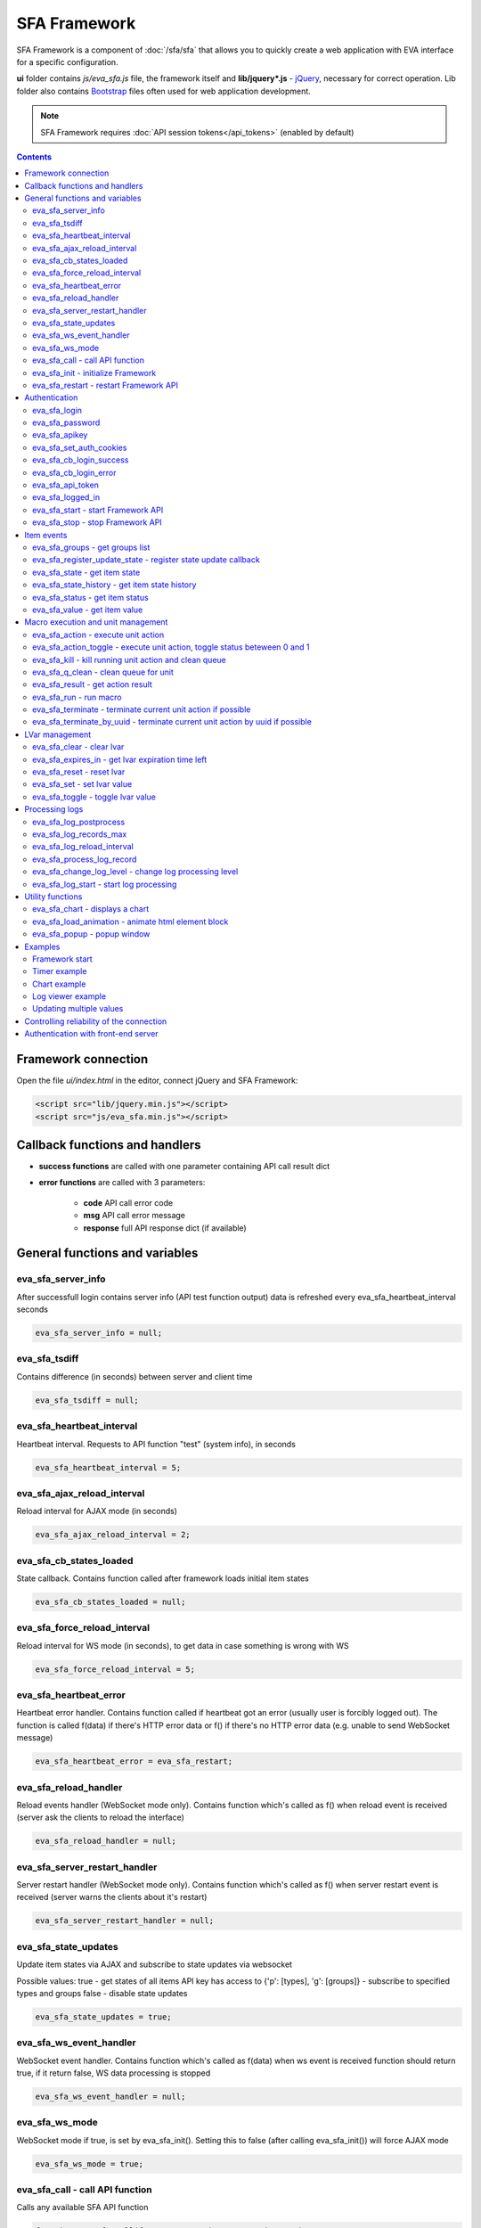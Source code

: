 SFA Framework
*************

SFA Framework is a component of :doc:`/sfa/sfa` that allows you to quickly
create a web application with EVA interface for a specific configuration.

**ui** folder contains *js/eva_sfa.js* file, the framework itself and
**lib/jquery*.js** - `jQuery <https://jquery.com/>`_, necessary for correct
operation. Lib folder also contains `Bootstrap <http://getbootstrap.com/>`_
files often used for web application development.

.. note::

    SFA Framework requires :doc:`API session tokens</api_tokens>` (enabled by
    default)

.. contents::

Framework connection
====================

Open the file *ui/index.html* in the editor, connect jQuery and SFA Framework:

.. code-block:: html

    <script src="lib/jquery.min.js"></script>
    <script src="js/eva_sfa.min.js"></script>

Callback functions and handlers
===============================

* **success functions** are called with one parameter containing API call result dict

* **error functions** are called with 3 parameters:

    * **code** API call error code
    * **msg** API call error message
    * **response** full API response dict (if available)


.. _sfw_cat_general:

General functions and variables
===============================


.. _sfw_eva_sfa_server_info:

eva_sfa_server_info
-------------------

After successfull login contains server info (API test function output) data is refreshed every eva_sfa_heartbeat_interval seconds

.. code-block:: javascript

    eva_sfa_server_info = null;


.. _sfw_eva_sfa_tsdiff:

eva_sfa_tsdiff
--------------

Contains difference (in seconds) between server and client time

.. code-block:: javascript

    eva_sfa_tsdiff = null;


.. _sfw_eva_sfa_heartbeat_interval:

eva_sfa_heartbeat_interval
--------------------------

Heartbeat interval. Requests to API function "test" (system info), in seconds

.. code-block:: javascript

    eva_sfa_heartbeat_interval = 5;


.. _sfw_eva_sfa_ajax_reload_interval:

eva_sfa_ajax_reload_interval
----------------------------

Reload interval for AJAX mode (in seconds)

.. code-block:: javascript

    eva_sfa_ajax_reload_interval = 2;


.. _sfw_eva_sfa_cb_states_loaded:

eva_sfa_cb_states_loaded
------------------------

State callback. Contains function called after framework loads initial item states

.. code-block:: javascript

    eva_sfa_cb_states_loaded = null;


.. _sfw_eva_sfa_force_reload_interval:

eva_sfa_force_reload_interval
-----------------------------

Reload interval for WS mode (in seconds), to get data in case something is wrong with WS

.. code-block:: javascript

    eva_sfa_force_reload_interval = 5;


.. _sfw_eva_sfa_heartbeat_error:

eva_sfa_heartbeat_error
-----------------------

Heartbeat error handler. Contains function called if heartbeat got an error (usually user is forcibly logged out). The function is called f(data) if there's HTTP error data or f() if there's no HTTP error data (e.g. unable to send WebSocket message)

.. code-block:: javascript

    eva_sfa_heartbeat_error = eva_sfa_restart;


.. _sfw_eva_sfa_reload_handler:

eva_sfa_reload_handler
----------------------

Reload events handler (WebSocket mode only). Contains function which's called as f() when reload event is received (server ask the clients to reload the interface)

.. code-block:: javascript

    eva_sfa_reload_handler = null;


.. _sfw_eva_sfa_server_restart_handler:

eva_sfa_server_restart_handler
------------------------------

Server restart handler (WebSocket mode only). Contains function which's called as f() when server restart event is received (server warns the clients about it's restart)

.. code-block:: javascript

    eva_sfa_server_restart_handler = null;


.. _sfw_eva_sfa_state_updates:

eva_sfa_state_updates
---------------------

Update item states via AJAX and subscribe to state updates via websocket
 
Possible values:  true - get states of all items API key has access to  {'p': [types], 'g': [groups]} - subscribe to specified types and groups  false - disable state updates

.. code-block:: javascript

    eva_sfa_state_updates = true;


.. _sfw_eva_sfa_ws_event_handler:

eva_sfa_ws_event_handler
------------------------

WebSocket event handler. Contains function which's called as f(data) when ws event is received function should return true, if it return false, WS data processing is stopped

.. code-block:: javascript

    eva_sfa_ws_event_handler = null;


.. _sfw_eva_sfa_ws_mode:

eva_sfa_ws_mode
---------------

WebSocket mode if true, is set by eva_sfa_init(). Setting this to false (after calling eva_sfa_init()) will force AJAX mode

.. code-block:: javascript

    eva_sfa_ws_mode = true;




.. _sfw_eva_sfa_call:

eva_sfa_call - call API function
--------------------------------

Calls any available SFA API function

.. code-block:: javascript

    function eva_sfa_call(func, params, cb_success, cb_error)

Parameters:

* **func** API function
* **params** function params
* **cb_success** function called on success
* **cb_error** function called if error occured

.. _sfw_eva_sfa_init:

eva_sfa_init - initialize Framework
-----------------------------------

Initializes eva_sfa javascript API automatically sets WebSocket or AJAX mode depending on the browser features.
Always call this function at your program start

.. code-block:: javascript

    function eva_sfa_init()

.. _sfw_eva_sfa_restart:

eva_sfa_restart - restart Framework API
---------------------------------------

e.g. used on heartbeat error

.. code-block:: javascript

    function eva_sfa_restart()


.. _sfw_cat_auth:

Authentication
==============


.. _sfw_eva_sfa_login:

eva_sfa_login
-------------

Should always contain authentication login or API will be unable to reconnect in case of e.g. server reboot

.. code-block:: javascript

    eva_sfa_login = '';


.. _sfw_eva_sfa_password:

eva_sfa_password
----------------

Should always contain authentication password

.. code-block:: javascript

    eva_sfa_password = '';


.. _sfw_eva_sfa_apikey:

eva_sfa_apikey
--------------

Use API key instead of login. Insecure but fine for testing and specific configs

.. code-block:: javascript

    eva_sfa_apikey = null;


.. _sfw_eva_sfa_set_auth_cookies:

eva_sfa_set_auth_cookies
------------------------

Use auth cookies for /ui, /pvt and /rpvt

.. code-block:: javascript

    eva_sfa_set_auth_cookies = true;


.. _sfw_eva_sfa_cb_login_success:

eva_sfa_cb_login_success
------------------------

Successful login callback. Contains function called after successful login

.. code-block:: javascript

    eva_sfa_cb_login_success = null;


.. _sfw_eva_sfa_cb_login_error:

eva_sfa_cb_login_error
----------------------

Failed login callback. Contains function called after failed login

.. code-block:: javascript

    eva_sfa_cb_login_error = null;


.. _sfw_eva_sfa_api_token:

eva_sfa_api_token
-----------------

Contains current API token after log in. Filled by framework automatically

.. code-block:: javascript

    eva_sfa_api_token = null;


.. _sfw_eva_sfa_logged_in:

eva_sfa_logged_in
-----------------

True if framework engine is started and user is logged in, false if not. Should not be changed outside framework functions

.. code-block:: javascript

    eva_sfa_logged_in = false;




.. _sfw_eva_sfa_start:

eva_sfa_start - start Framework API
-----------------------------------

After calling the function will authenticate user, open WebSocket (in case of WS mode) or schedule AJAX refresh interval.

.. code-block:: javascript

    function eva_sfa_start()

.. _sfw_eva_sfa_stop:

eva_sfa_stop - stop Framework API
---------------------------------

After calling the function will close open WebSocket if available, clear all the refresh intervals then try to close server session

.. code-block:: javascript

    function eva_sfa_stop(cb)


.. _sfw_cat_events:

Item events
===========




.. _sfw_eva_sfa_groups:

eva_sfa_groups - get groups list
--------------------------------



.. code-block:: javascript

    function eva_sfa_groups(params, cb_success, cb_error)

Parameters:

* **params** object with props

    * **p** item type (U for unit, S for sensor, LV for lvar)

    * **g** group filter (mqtt style)
* **cb_success** function called on success
* **cb_error** function called if error occured

.. _sfw_eva_sfa_register_update_state:

eva_sfa_register_update_state - register state update callback
--------------------------------------------------------------

Register the function (or javascript code) to be called in case of state change event (or at first state load).
If state is already loaded, function will be called immediately

.. code-block:: javascript

    function eva_sfa_register_update_state(oid, cb)

Parameters:

* **oid** item id in format type:full_id, e.g. sensor:env/temp1
* **cb** function to be called

.. _sfw_eva_sfa_state:

eva_sfa_state - get item state
------------------------------



.. code-block:: javascript

    function eva_sfa_state(oid)

Parameters:

* **oid** item id in format type:full_id, e.g. sensor:env/temp1

Returns:

object state or undefined if no object found

.. _sfw_eva_sfa_state_history:

eva_sfa_state_history - get item state history
----------------------------------------------



.. code-block:: javascript

    function eva_sfa_state_history(oid, params, cb_success, cb_error)

Parameters:

* **params** state history params
* **cb_success** function called on success
* **cb_error** function called if error occured

.. _sfw_eva_sfa_status:

eva_sfa_status - get item status
--------------------------------



.. code-block:: javascript

    function eva_sfa_status(oid)

Parameters:

* **oid** item id in format type:full_id, e.g. sensor:env/temp1

Returns:

object status(int) or undefined if no object found

.. _sfw_eva_sfa_value:

eva_sfa_value - get item value
------------------------------



.. code-block:: javascript

    function eva_sfa_value(oid)

Parameters:

* **oid** item id in format type:full_id, e.g. sensor:env/temp1

Returns:

object value (null, string or numeric if possible) or undefined if no object found


.. _sfw_cat_mgmt:

Macro execution and unit management
===================================




.. _sfw_eva_sfa_action:

eva_sfa_action - execute unit action
------------------------------------



.. code-block:: javascript

    function eva_sfa_action(unit_id, params, cb_success, cb_error)

Parameters:

* **unit_id** full unit ID
* **params** object with props

    * **s** new unit status (int)

    * **v** new unit value (optional)

    * **w** seconds to wait until complete

    * **p** action priority (optional)

    * **u** action uuid (optional)
* **cb_success** function called on success
* **cb_error** function called if error occured

.. _sfw_eva_sfa_action_toggle:

eva_sfa_action_toggle - execute unit action, toggle status beteween 0 and 1
---------------------------------------------------------------------------



.. code-block:: javascript

    function eva_sfa_action_toggle(unit_id, params, cb_success, cb_error)

Parameters:

* **unit_id** full unit ID
* **params** object with props

    * **v** new unit value (optional)

    * **w** seconds to wait until complete

    * **p** action priority (optional)

    * **u** action uuid (optional)
* **cb_success** function called on success
* **cb_error** function called if error occured

.. _sfw_eva_sfa_kill:

eva_sfa_kill - kill running unit action and clean queue
-------------------------------------------------------



.. code-block:: javascript

    function eva_sfa_kill(unit_id, cb_success, cb_error)

Parameters:

* **unit_id** full unit ID

.. _sfw_eva_sfa_q_clean:

eva_sfa_q_clean - clean queue for unit
--------------------------------------



.. code-block:: javascript

    function eva_sfa_q_clean(unit_id, cb_success, cb_error)

Parameters:

* **unit_id** full unit ID

.. _sfw_eva_sfa_result:

eva_sfa_result - get action result
----------------------------------



.. code-block:: javascript

    function eva_sfa_result(params, cb_success, cb_error)

Parameters:

* **params** object with props

    * **i** object oid (type:group/id), unit or lmacro

    * **u** action uuid (either i or u must be specified)

    * **g** filter by group

    * **s** filter by status (Q, R, F - queued, running, finished)
* **cb_success** function called on success
* **cb_error** function called if error occured

.. _sfw_eva_sfa_run:

eva_sfa_run - run macro
-----------------------



.. code-block:: javascript

    function eva_sfa_run(macro_id, params, cb_success, cb_error)

Parameters:

* **macro_id** full macro ID
* **params** object with props

    * **a** macro args

    * **kw** macro kwargs

    * **w** seconds to wait until complete

    * **p** action priority

    * **u** action uuid
* **cb_success** function called on success
* **cb_error** function called if error occured

.. _sfw_eva_sfa_terminate:

eva_sfa_terminate - terminate current unit action if possible
-------------------------------------------------------------



.. code-block:: javascript

    function eva_sfa_terminate(unit_id, cb_success, cb_error)

Parameters:

* **unit_id** full unit ID

.. _sfw_eva_sfa_terminate_by_uuid:

eva_sfa_terminate_by_uuid - terminate current unit action by uuid if possible
-----------------------------------------------------------------------------



.. code-block:: javascript

    function eva_sfa_terminate_by_uuid(uuid, cb_success, cb_error)

Parameters:

* **uuid** action uuid


.. _sfw_cat_lvar:

LVar management
===============




.. _sfw_eva_sfa_clear:

eva_sfa_clear - clear lvar
--------------------------

For timer - set status to 0, otherwise value to 0

.. code-block:: javascript

    function eva_sfa_clear(lvar_id, cb_success, cb_error)

Parameters:

* **lvar_id** full lvar ID

.. _sfw_eva_sfa_expires_in:

eva_sfa_expires_in - get lvar expiration time left
--------------------------------------------------



.. code-block:: javascript

    function eva_sfa_expires_in(lvar_id)

Parameters:

* **lvar_id** item id in format type:full_id, e.g. lvar:timers/timer1

Returns:

- seconds to expiration, -1 if expired, -2 if stopped

.. _sfw_eva_sfa_reset:

eva_sfa_reset - reset lvar
--------------------------

Set status/value to 1

.. code-block:: javascript

    function eva_sfa_reset(lvar_id, cb_success, cb_error)

Parameters:

* **lvar_id** full lvar ID

.. _sfw_eva_sfa_set:

eva_sfa_set - set lvar value
----------------------------



.. code-block:: javascript

    function eva_sfa_set(lvar_id, value, cb_success, cb_error)

Parameters:

* **lvar_id** full lvar ID
* **value** new lvar value, optional

.. _sfw_eva_sfa_toggle:

eva_sfa_toggle - toggle lvar value
----------------------------------

Toggle current value (if value is 0 or 1) useful when lvar is being used as flag

.. code-block:: javascript

    function eva_sfa_toggle(lvar_id, cb_success, cb_error)

Parameters:

* **lvar_id** full lvar ID


.. _sfw_cat_log:

Processing logs
===============
For log processing the client API key should have sysfunc=yes permission.

.. _sfw_eva_sfa_log_postprocess:

eva_sfa_log_postprocess
-----------------------

Log post processing callback function e.g. to autoscroll the log viewer

.. code-block:: javascript

    eva_sfa_log_postprocess = null;


.. _sfw_eva_sfa_log_records_max:

eva_sfa_log_records_max
-----------------------

Max log records to get/keep

.. code-block:: javascript

    eva_sfa_log_records_max = 200;


.. _sfw_eva_sfa_log_reload_interval:

eva_sfa_log_reload_interval
---------------------------

Log refresh interval for AJAX mode (in seconds)

.. code-block:: javascript

    eva_sfa_log_reload_interval = 2;


.. _sfw_eva_sfa_process_log_record:

eva_sfa_process_log_record
--------------------------

New log record handler

.. code-block:: javascript

    eva_sfa_process_log_record = null;




.. _sfw_eva_sfa_change_log_level:

eva_sfa_change_log_level - change log processing level
------------------------------------------------------



.. code-block:: javascript

    function eva_sfa_change_log_level(log_level)

Parameters:

* **log_level** log processing level

.. _sfw_eva_sfa_log_start:

eva_sfa_log_start - start log processing
----------------------------------------



.. code-block:: javascript

    function eva_sfa_log_start(log_level)

Parameters:

* **log_level** log processing level (optional)


.. _sfw_cat_tools:

Utility functions
=================




.. _sfw_eva_sfa_chart:

eva_sfa_chart - displays a chart
--------------------------------

To work with charts you should include Chart.js library, which is located in file lib/chart.min.js (ui folder).

.. code-block:: javascript

    function eva_sfa_chart(ctx, cfg, oid, params, _do_update)

Parameters:

* **ctx** html container element id to draw in (must have fixed width/height)
* **cfg** Chart.js configuration
* **oid** item oid or oids, array or comma separated (type:full_id)
* **params** object with props

    * **timeframe** timeframe to display (5T - 5 min, 2H - 2 hr, 2D - 2 days etc.), default: 1D

    * **fill** precision[:np] (10T - 60T recommended, more accurate - more data), np - number precision, optional. default: 30T:2

    * **update** update interval in seconds. If the chart conteiner is no longer visible, chart stops updating.

    * **prop** item property to use (default is value)

.. _sfw_eva_sfa_load_animation:

eva_sfa_load_animation - animate html element block
---------------------------------------------------

Simple loading animation

.. code-block:: javascript

    function eva_sfa_load_animation(el_id)

Parameters:

* **el_id** html element id

.. _sfw_eva_sfa_popup:

eva_sfa_popup - popup window
----------------------------

Opens popup window. Requires bootstrap css included There may be only 1 popup opened. If the page want to open another popup, the current one will be overwritten unless it's class is higher than a new one.

.. code-block:: javascript

    function eva_sfa_popup(ctx, pclass, title, msg, params)

Parameters:

* **ctx** html element id to use as popup (any empty <div /> is fine)
* **pclass** popup class: info, warning or error. opens big popup window if '!' is put before the class (e.g. !info)
* **title** popup window title
* **msg** popup window message
* **params** object with handlers and additional parameters:

    * **ct** popup auto close time (sec), equal to pressing escape

    * **btn1** button 1 name ('OK' if not specified)

    * **btn2** button 2 name

    * **btn1a** function to run if button 1 (or enter) is pressed

    * **btn2a** function(arg) to run if button 2 (or escape) is pressed. arg is true if the button was pressed, false if escape key or auto close.

    * **va** validate function which runs before btn1a. if the function return true, the popup is closed and btn1a function is executed. otherwise the popup is kept and the function btn1a is not executed. va function is used to validate an input, if popup contains any input fields.



Examples
========

Examples of the SFA framework usage are provided in ":doc:`/tutorial/tut_ui`"
part of the EVA :doc:`tutorial</tutorial/tutorial>`.

.. _sfw_example_general:

Framework start
---------------

.. code-block:: javascript

    /**
    * Hide login form and show primary interface <div />
    */
    function after_login() {
        $('#login_form').hide();
        $('#interface').show();
    }

    /**
    * Show error message
    */
    function failed_login(code, msg, response) {
        $('#login_form_error').html(msg);
    }

    $(document).ready(function() {
        eva_sfa_cb_login_success = after_login;
        eva_sfa_cb_login_error = failed_login;
        eva_sfa_init();
        // function ui_set_sensor will handle sensor event by the specified mask
        eva_sfa_register_update_state('sensor:greenhouse*/env/temp', ui_set_sensor);
        eva_sfa_register_update_state('sensor:greenhouse*/env/hum', ui_set_sensor);
        // function for login form submit event
        $('#login_form').submit(function(e) {
          e.preventDefault();
          eva_sfa_login = e.currentTarget.login.value;
          eva_sfa_password = e.currentTarget.password.value;
          eva_sfa_start();
          });
    }


.. _sfw_example_timer:

Timer example
-------------

The following example shows how to display the timer countdown. The countdown
is updated every 500 ms.

.. code-block:: javascript

    function show_countdown() {
        var t = eva_sfa_expires_in('timers/timer1');
        if (t === undefined || t == null) {
            $('#timer').html('');
        } else {
            if (t == -2) {
                $('#timer').html('STOPPED');
            } else if (t == -1 ) {
                $('#timer').html('FINISHED');
            } else {
                t = Number(Math.round(t * 10) / 10).toFixed(1);
                $('#timer').html(t);
            }
        }
    }

    setInterval(show_countdown, 500);

.. _sfw_chart_example:

Chart example
-------------

We have 2 sensors, for internal and external air temperature and want their
data to be placed in one chart.

Chart options:

.. code-block:: javascript

    var chart_opts = {
            responsive: false,
            //animation: false,
            legend: {
                display: true
            },
            scales: {
                xAxes: [{
                    type: "time",
                    time: {
                        unit: 'hour',
                        unitStepSize: 1,
                        round: 'minute',
                        tooltipFormat: "H:mm:ss",
                        displayFormats: {
                          hour: 'MMM D, H:mm'
                        }
                    },
                    ticks: {
                        minRotation: 90,
                        maxTicksLimit: 12,
                        autoSkip: true
                    },
                    display: true,
                }],
                yAxes: [{
                    display: true,
                    ticks: {
                    },
                    scaleLabel: {
                        display: true,
                        labelString: 'Degrees'
                    }
                }]
            }
        }

Chart configuration:

.. code-block:: javascript

    var chart_cfg = {
        type: 'line',
        data: {
            labels: [],
            datasets: [
                {
                label: 'Temperature inside',
                data: [],
                fill: false,
                backgroundColor: 'red',
                borderColor: 'red'
                },
                {
                label: 'Temperature outside',
                data: [],
                fill: false,
                backgroundColor: 'blue',
                borderColor: 'blue'
                }
            ],
        },
        options: chart_opts
    }

Chart code (consider *<div id="chart1" style="display: none"></div>* is placed
somewhere in HTML), data for last 8 hours, 15 min precision, update every 10
seconds:

.. code-block:: javascript

    eva_sfa_chart(
        'chart1',
        chart_cfg,
        'sensor:env/temp_inside,sensor:env/temp_outside',
        {timeframe: '8H', fill:'15T', update:10});

.. _sfw_example_log:

Log viewer example
------------------

The following example shows how to build a log viewer, similar to included in
:doc:`/uc/uc_ei` and :doc:`/lm/lm_ei`.

.. code-block:: html

  <html>
    <head>
    <script src="lib/jquery.min.js"></script>
    <script src="js/eva_sfa.js"></script>
    <style type="text/css">
      #logr {
        outline: none;
        width: 100%;
        height: 60% !important;
        font-size: 11px;
        overflow: scroll;
        overflow-x: hidden;
        margin-bottom: 10px;
        border-style : solid;
        border-color : #3ab0ea;
        border-color : rgba(58, 176, 234, 1);
        border-width : 2px;
        border-radius : 5px;
        -moz-border-radius : 5px;
        -webkit-border-radius : 5px;
        }
      .logentry.logentry_color_10 { color: grey }
      .logentry.logentry_color_20 { color: black }
      .logentry.logentry_color_30 {
        color: orange;
        font-weight: bold;
        font-size: 14px
        }
      .logentry.logentry_color_40 {
        color: red;
        font-weight: bold;
        font-size: 16px
      }
      .logentry.logentry_color_50 {
        color: red;
        font-weight: bold;
        font-size: 20px;
        animation: blinker 0.5s linear infinite;
      }
      @keyframes blinker {  
        50% { opacity: 0; }
      }
    </style>
    </head>
    <body>
    <div id="logr"></div>
    <script type="text/javascript">
        function time_converter(UNIX_timestamp) {
          var a = new Date(UNIX_timestamp * 1000);
          var year = a.getFullYear();
          var month = a.getMonth() + 1;
          var date = a.getDate();
          var hour = a.getHours();
          var min = a.getMinutes();
          var sec = a.getSeconds();
          var time =
            year +
            '-' +
            pad(month, 2) +
            '-' +
            pad(date, 2) +
            ' ' +
            pad(hour, 2) +
            ':' +
            pad(min, 2) +
            ':' +
            pad(sec, 2);
          return time;
        }

        function pad(num, size) {
          var s = num + '';
          while (s.length < size) s = '0' + s;
          return s;
        }

        function format_log_record(l) {
          return (
            '<div class="logentry logentry_color_' +
            l.l +
            '">' +
            time_converter(l.t) +
            ' ' +
            l.h +
            ' ' +
            l.p +
            ' ' +
            eva_sfa_log_level_name(l.l) +
            ' ' +
            l.mod +
            ' ' +
            l.th +
            ': ' +
            l.msg +
            '</div>'
          );
        }
        eva_sfa_process_log_record = function(l) {
          $('#logr').append(format_log_record(l));
          while ($('.logentry').length > eva_sfa_log_records_max) {
          $('#logr')
            .find('.logentry')
            .first()
            .remove();
          }
        }
        eva_sfa_log_postprocess = function() {
          $('#logr').scrollTop($('#logr').prop('scrollHeight'));
        }

        eva_sfa_init();
        eva_sfa_apikey="SECRET_KEY_JUST_FOR_EXAMPLE_DONT_STORE_KEYS_IN_JS";
        eva_sfa_cb_login_success = function(data) {
            eva_sfa_log_records_max = 100;
            eva_sfa_log_start();
        }
        eva_sfa_start();
    </script>
    </body>
    </html>

Updating multiple values
------------------------

The following example will show how to update displayed values of 3 sensors
with one function. Define HTML elements:

.. code-block:: html

    <div>Sensor 1 value: <span id="sensor:group1/sensor1"></span></div>
    <div>Sensor 2 value: <span id="sensor:group1/sensor2"></span></div>
    <div>Sensor 3 value: <span id="sensor:group1/sensor3"></span></div>

Then register update event function:

.. code-block:: javascript


    eva_sfa_register_update_state('sensor:group1/*', function(state) {
        $('#' + $.escapeSelector(state.oid)).html('S: ' + state.value);
    }

Controlling reliability of the connection
=========================================

An important moment of the web interface chosen for automation systems is
reliability of the connection.

Common problems which may arise:

* SFA server reboot and loss of session data.
* Breaking the WebSocket connection due to front-end reboot or another reason.

To control the session, SFA Framework requests SFA API :ref:`test<sfapi_test>`
every **eva_sfa_heartbeat_interval** (*5* seconds by default). WebSocket is
additionally controlled by the framework using { 's': 'ping' } packet, whereto
the server should send a response { 's': 'pong' }. If there is no response
within the time exceeding heartbeat interval, the connection is considered
broken.

In case of short-term problems with the server, it will be enough to set the
default value

.. code-block:: javascript

    eva_sfa_heartbeat_error = eva_sfa_restart;

and keep login/password in **eva_sfa_login** and **eva_sfa_password
variables**, or API key in **eva_sfa_apikey**. If an error occurs,
heartbeat will attempt to restart the framework once. If it fails or the
variable data has been deleted after the initial authorization, the function
specified in **eva_sfa_cb_login_error** will be called.

If your interface cleans up the authorization data, **eva_sfa_heartbeat_error**
should do the following:

.. code-block:: javascript

    eva_sfa_heartbeat_error = function() {
        // stop framework, make another attempt to log out
        // if the login/password were used
       eva_sfa_stop(
            // your function that displays the authorization form
            show_login_form 
            );
        }

In case reconnection is automatic, heartbeat error calls **eva_sfa_restart()**
that, in turn, calls **eva_sfa_cb_login_error** in case of failure.

And for automatic reconnection it should look like:

.. code-block:: javascript

    eva_sfa_cb_login_error = function(data) {
        if (data.status == 403) {
            // if the server returned error 403 (authentication failed
            // due to invalid auth data), the user should get a login form
            show_login_form();
            } else {
            // in case of other errors - try to restart framework in 3 seconds
            // and attempt to connect again
            setTimeout(eva_sfa_start, 3 * 1000);
            }
       }


Authentication with front-end server
====================================

If you have front-end server installed before UI and it handles HTTP basic
authentication, you can leave **eva_sfa_login** and **eva_sfa_apikey**
variables empty and let framework log in without them.

In this case authorization data will be parsed by SFA server from Authorization
HTTP header (front-end server should pass it as-is to back-end SFA).